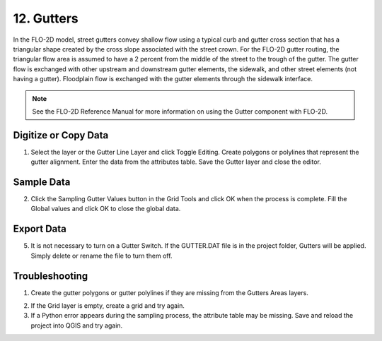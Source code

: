 .. _gutters:

12. Gutters
=================

.. image:: ../../img/gridtools/Gutters/gutters2.png


In the FLO-2D model, street gutters convey shallow flow using a typical
curb and gutter cross section that has a triangular shape created by the
cross slope associated with the street crown. For the FLO-2D gutter
routing, the triangular flow area is assumed to have a 2 percent from
the middle of the street to the trough of the gutter. The gutter flow is
exchanged with other upstream and downstream gutter elements, the
sidewalk, and other street elements (not having a gutter). Floodplain
flow is exchanged with the gutter elements through the sidewalk
interface.


.. note:: See the FLO-2D Reference Manual for more information on using
          the Gutter component with FLO-2D.

Digitize or Copy Data
---------------------

1. Select the layer or the Gutter Line Layer and click Toggle
   Editing. Create polygons or polylines that represent the gutter
   alignment. Enter the data from the attributes table. Save the Gutter
   layer and close the editor.

.. image:: ../../img/gridtools/Gutters/gutters1.png


Sample Data
-----------

2. Click the Sampling Gutter Values button in the Grid Tools and click
   OK when the process is complete. Fill the Global values and click
   OK to close the global data.

.. image:: ../../img/gridtools/Gutters/gutters2.png

.. image:: ../../img/gridtools/Gutters/gutters4.png


Export Data
-----------

5. It is not necessary to turn on a Gutter Switch. If the GUTTER.DAT
   file is in the project folder, Gutters will be applied. Simply delete
   or rename the file to turn them off.

.. image:: ../../img/gridtools/Gutters/gutters5.png

.. image:: ../../img/gridtools/Gutters/gutters7.png



Troubleshooting
---------------

1. Create the gutter polygons or gutter polylines if they are missing
   from the Gutters Areas layers.

.. image:: ../../img/gridtools/Gutters/gutters8.png
 

2. If the Grid layer is empty,
   create a grid and try again.

3. If a Python error appears during the sampling process, the attribute
   table may be missing. Save and reload the project into QGIS and try
   again.
